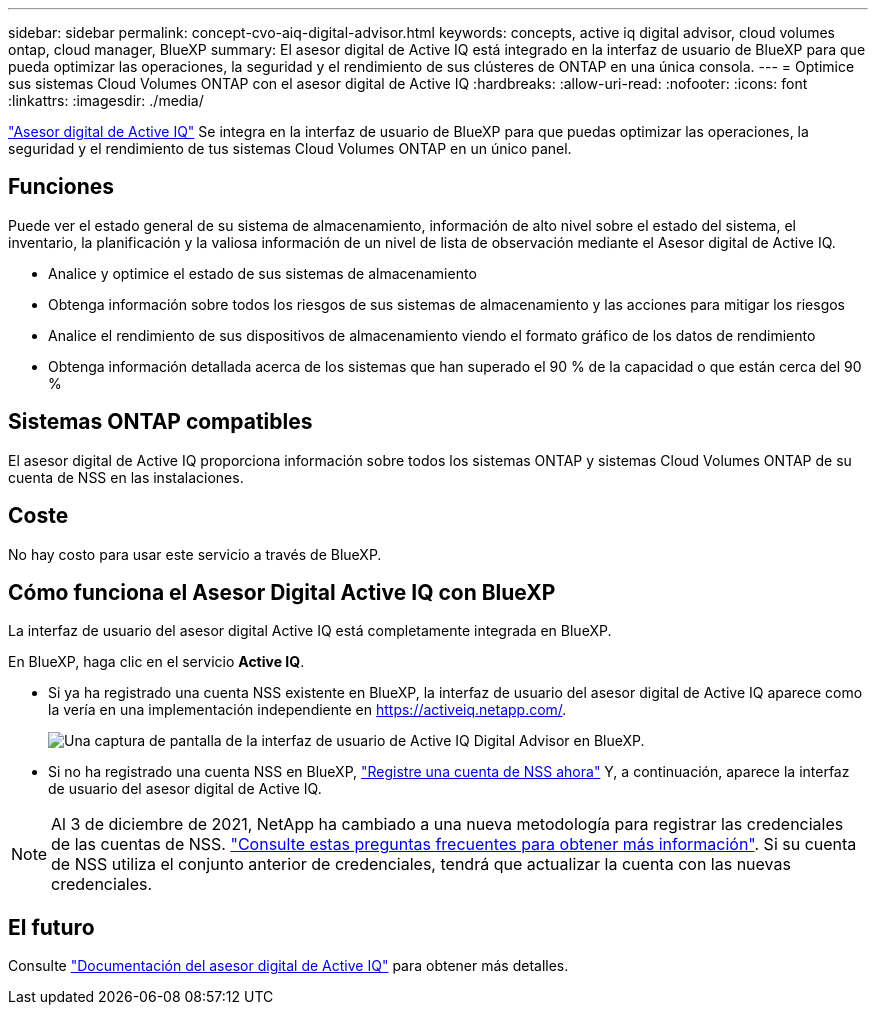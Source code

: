 ---
sidebar: sidebar 
permalink: concept-cvo-aiq-digital-advisor.html 
keywords: concepts, active iq digital advisor, cloud volumes ontap, cloud manager, BlueXP 
summary: El asesor digital de Active IQ está integrado en la interfaz de usuario de BlueXP para que pueda optimizar las operaciones, la seguridad y el rendimiento de sus clústeres de ONTAP en una única consola. 
---
= Optimice sus sistemas Cloud Volumes ONTAP con el asesor digital de Active IQ
:hardbreaks:
:allow-uri-read: 
:nofooter: 
:icons: font
:linkattrs: 
:imagesdir: ./media/


[role="lead"]
https://www.netapp.com/services/support/active-iq/["Asesor digital de Active IQ"] Se integra en la interfaz de usuario de BlueXP para que puedas optimizar las operaciones, la seguridad y el rendimiento de tus sistemas Cloud Volumes ONTAP en un único panel.



== Funciones

Puede ver el estado general de su sistema de almacenamiento, información de alto nivel sobre el estado del sistema, el inventario, la planificación y la valiosa información de un nivel de lista de observación mediante el Asesor digital de Active IQ.

* Analice y optimice el estado de sus sistemas de almacenamiento
* Obtenga información sobre todos los riesgos de sus sistemas de almacenamiento y las acciones para mitigar los riesgos
* Analice el rendimiento de sus dispositivos de almacenamiento viendo el formato gráfico de los datos de rendimiento
* Obtenga información detallada acerca de los sistemas que han superado el 90 % de la capacidad o que están cerca del 90 %




== Sistemas ONTAP compatibles

El asesor digital de Active IQ proporciona información sobre todos los sistemas ONTAP y sistemas Cloud Volumes ONTAP de su cuenta de NSS en las instalaciones.



== Coste

No hay costo para usar este servicio a través de BlueXP.



== Cómo funciona el Asesor Digital Active IQ con BlueXP

La interfaz de usuario del asesor digital Active IQ está completamente integrada en BlueXP.

En BlueXP, haga clic en el servicio *Active IQ*.

* Si ya ha registrado una cuenta NSS existente en BlueXP, la interfaz de usuario del asesor digital de Active IQ aparece como la vería en una implementación independiente en https://activeiq.netapp.com/[].
+
image:screenshot_aiq_digital_advisor.png["Una captura de pantalla de la interfaz de usuario de Active IQ Digital Advisor en BlueXP."]

* Si no ha registrado una cuenta NSS en BlueXP, https://docs.netapp.com/us-en/bluexp-setup-admin/task-adding-nss-accounts.html["Registre una cuenta de NSS ahora"^] Y, a continuación, aparece la interfaz de usuario del asesor digital de Active IQ.



NOTE: Al 3 de diciembre de 2021, NetApp ha cambiado a una nueva metodología para registrar las credenciales de las cuentas de NSS. https://kb.netapp.com/Advice_and_Troubleshooting/Miscellaneous/FAQs_for_NetApp_adoption_of_MS_Azure_AD_B2C_for_login["Consulte estas preguntas frecuentes para obtener más información"]. Si su cuenta de NSS utiliza el conjunto anterior de credenciales, tendrá que actualizar la cuenta con las nuevas credenciales.



== El futuro

Consulte https://docs.netapp.com/us-en/active-iq/index.html["Documentación del asesor digital de Active IQ"] para obtener más detalles.
